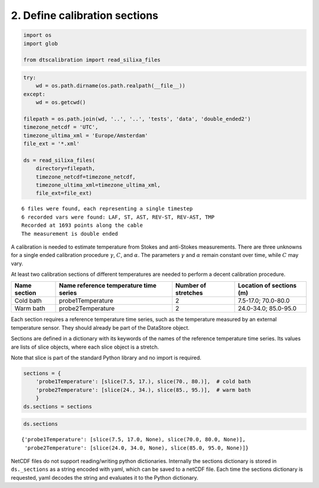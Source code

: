 
2. Define calibration sections
==============================

.. code:: ipython3

    import os
    import glob
    
    from dtscalibration import read_silixa_files

.. code:: ipython3

    try:
        wd = os.path.dirname(os.path.realpath(__file__))
    except:
        wd = os.getcwd()
    
    filepath = os.path.join(wd, '..', '..', 'tests', 'data', 'double_ended2')
    timezone_netcdf = 'UTC',
    timezone_ultima_xml = 'Europe/Amsterdam'
    file_ext = '*.xml'
    
    ds = read_silixa_files(
        directory=filepath,
        timezone_netcdf=timezone_netcdf,
        timezone_ultima_xml=timezone_ultima_xml,
        file_ext=file_ext)


.. parsed-literal::

    6 files were found, each representing a single timestep
    6 recorded vars were found: LAF, ST, AST, REV-ST, REV-AST, TMP
    Recorded at 1693 points along the cable
    The measurement is double ended


A calibration is needed to estimate temperature from Stokes and
anti-Stokes measurements. There are three unknowns for a single ended
calibration procedure :math:`\gamma`, :math:`C`, and :math:`\alpha`. The
parameters :math:`\gamma` and :math:`\alpha` remain constant over time,
while :math:`C` may vary.

At least two calibration sections of different temperatures are needed
to perform a decent calibration procedure.

+---------+---------------------------+-------------+-----------------+
| Name    | Name reference            | Number of   | Location of     |
| section | temperature time series   | stretches   | sections (m)    |
+=========+===========================+=============+=================+
| Cold    | probe1Temperature         | 2           | 7.5-17.0;       |
| bath    |                           |             | 70.0-80.0       |
+---------+---------------------------+-------------+-----------------+
| Warm    | probe2Temperature         | 2           | 24.0-34.0;      |
| bath    |                           |             | 85.0-95.0       |
+---------+---------------------------+-------------+-----------------+

Each section requires a reference temperature time series, such as the
temperature measured by an external temperature sensor. They should
already be part of the DataStore object.

Sections are defined in a dictionary with its keywords of the names of
the reference temperature time series. Its values are lists of slice
objects, where each slice object is a stretch.

Note that slice is part of the standard Python library and no import is
required.

.. code:: ipython3

    sections = {
        'probe1Temperature': [slice(7.5, 17.), slice(70., 80.)],  # cold bath
        'probe2Temperature': [slice(24., 34.), slice(85., 95.)],  # warm bath
        }
    ds.sections = sections

.. code:: ipython3

    ds.sections




.. parsed-literal::

    {'probe1Temperature': [slice(7.5, 17.0, None), slice(70.0, 80.0, None)],
     'probe2Temperature': [slice(24.0, 34.0, None), slice(85.0, 95.0, None)]}



NetCDF files do not support reading/writing python dictionaries.
Internally the sections dictionary is stored in ``ds._sections`` as a
string encoded with yaml, which can be saved to a netCDF file. Each time
the sections dictionary is requested, yaml decodes the string and
evaluates it to the Python dictionary.
